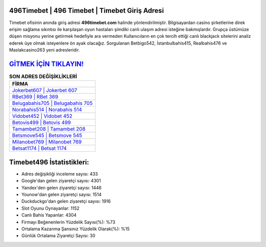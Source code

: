 ﻿496Timebet | 496 Timebet | Timebet Giriş Adresi
===================================

.. image:: images/timebet-giris.jpg
   :width: 600
   
Timebet ofisinin anında giriş adresi **496timebet.com** halinde yönlendirilmiştir. Bilgisayardan casino şirketlerine direk erişim sağlama sıkıntısı ile karşılaşan oyun hastaları şimdiki canlı ulaşım adresi isteğine bakmışlardır. Grupça üstümüze düşen misyonu yerine getirmek hedefiyle ara vermeden Kullanıcıların en çok tercih ettiği canlı blackjack sitelerini analiz ederek üye olmak isteyenlere ön ayak olacağız. Sorgulanan Betbigo542, İstanbulbahis415, Realbahis476 ve Maslakcasino263 yeni adresleridir.

`GİTMEK İÇİN TIKLAYIN! <https://uclck.me/gonow>`_
==============

.. list-table:: **SON ADRES DEĞİŞİKLİKLERİ**
   :widths: 100
   :header-rows: 1

   * - FİRMA
   * - `Jokerbet607 | Jokerbet 607 <jokerbet607-jokerbet-607-jokerbet-giris-adresi.html>`_
   * - `RBet369 | RBet 369 <rbet369-rbet-369-rbet-giris-adresi.html>`_
   * - `Belugabahis705 | Belugabahis 705 <belugabahis705-belugabahis-705-belugabahis-giris-adresi.html>`_	 
   * - `Norabahis514 | Norabahis 514 <norabahis514-norabahis-514-norabahis-giris-adresi.html>`_	 
   * - `Vidobet452 | Vidobet 452 <vidobet452-vidobet-452-vidobet-giris-adresi.html>`_ 
   * - `Betovis499 | Betovis 499 <betovis499-betovis-499-betovis-giris-adresi.html>`_
   * - `Tamambet208 | Tamambet 208 <tamambet208-tamambet-208-tamambet-giris-adresi.html>`_	 
   * - `Betsmove545 | Betsmove 545 <betsmove545-betsmove-545-betsmove-giris-adresi.html>`_
   * - `Milanobet769 | Milanobet 769 <milanobet769-milanobet-769-milanobet-giris-adresi.html>`_
   * - `Betsat1174 | Betsat 1174 <betsat1174-betsat-1174-betsat-giris-adresi.html>`_
	 
Timebet496 İstatistikleri:
===================================	 
* Adres değişikliği inceleme sayısı: 433
* Google'dan gelen ziyaretçi sayısı: 4301
* Yandex'den gelen ziyaretçi sayısı: 1446
* Younow'dan gelen ziyaretçi sayısı: 1514
* Duckduckgo'dan gelen ziyaretçi sayısı: 1916
* Slot Oyunu Oynayanlar: 1152
* Canlı Bahis Yapanlar: 4304
* Firmayı Beğenenlerin Yüzdelik Sayısı(%): %73
* Ortalama Kazanma Şansınız Yüzdelik Olarak(%): %15
* Günlük Ortalama Ziyaretçi Sayısı: 30
